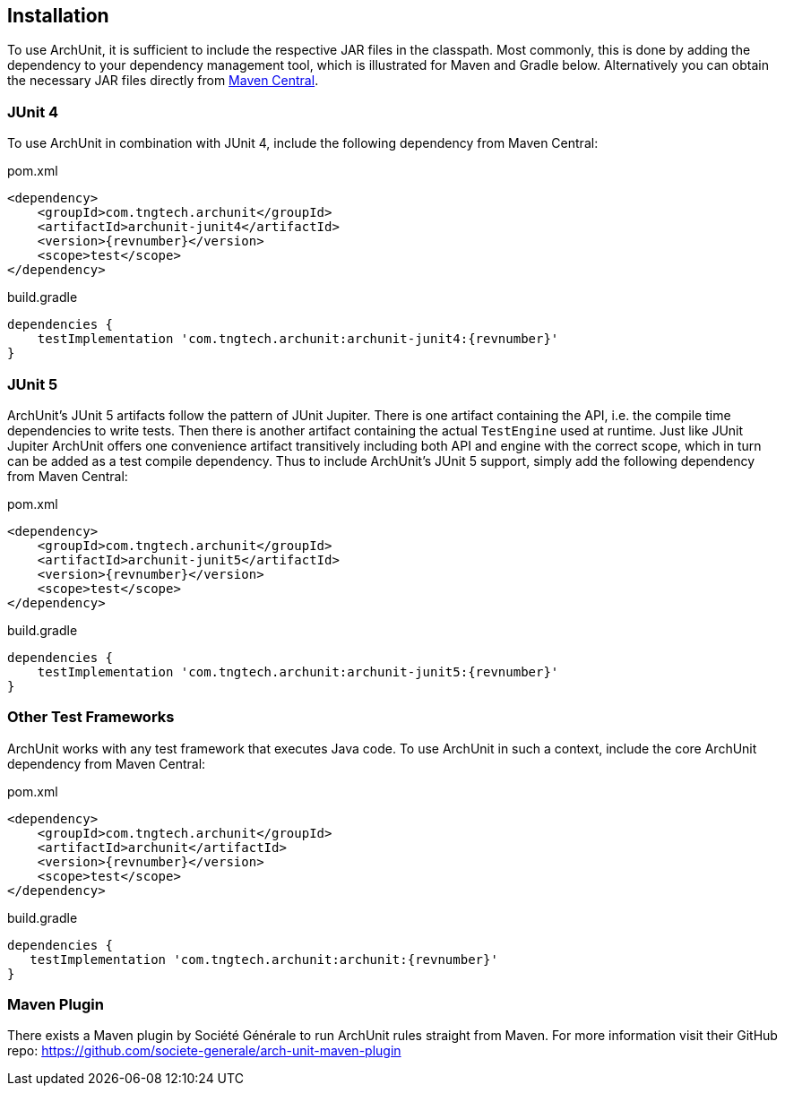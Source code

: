== Installation

To use ArchUnit, it is sufficient to include the respective JAR files in the classpath.
Most commonly, this is done by adding the dependency to your dependency management tool,
which is illustrated for Maven and Gradle below. Alternatively you
can obtain the necessary JAR files directly from
http://search.maven.org/#search%7Cga%7C1%7Cg%3A%22com.tngtech.archunit%22[Maven Central].

=== JUnit 4

To use ArchUnit in combination with JUnit 4, include the following dependency from
Maven Central:

[source,xml,options="nowrap",subs="verbatim,attributes"]
.pom.xml
----
<dependency>
    <groupId>com.tngtech.archunit</groupId>
    <artifactId>archunit-junit4</artifactId>
    <version>{revnumber}</version>
    <scope>test</scope>
</dependency>
----

[source,options="nowrap",subs="verbatim,attributes"]
.build.gradle
----
dependencies {
    testImplementation 'com.tngtech.archunit:archunit-junit4:{revnumber}'
}
----

=== JUnit 5

ArchUnit's JUnit 5 artifacts follow the pattern of JUnit Jupiter. There is one artifact containing
the API, i.e. the compile time dependencies to write tests. Then there is another artifact containing
the actual `TestEngine` used at runtime. Just like JUnit Jupiter ArchUnit offers one convenience
artifact transitively including both API and engine with the correct scope, which in turn can be added
as a test compile dependency. Thus to include ArchUnit's JUnit 5 support, simply add the following dependency
from Maven Central:

[source,xml,options="nowrap",subs="verbatim,attributes"]
.pom.xml
----
<dependency>
    <groupId>com.tngtech.archunit</groupId>
    <artifactId>archunit-junit5</artifactId>
    <version>{revnumber}</version>
    <scope>test</scope>
</dependency>
----

[source,options="nowrap",subs="verbatim,attributes"]
.build.gradle
----
dependencies {
    testImplementation 'com.tngtech.archunit:archunit-junit5:{revnumber}'
}
----

=== Other Test Frameworks

ArchUnit works with any test framework that executes Java code. To use ArchUnit in such a
context, include the core ArchUnit dependency from Maven Central:

[source,xml,options="nowrap",subs="verbatim,attributes"]
.pom.xml
----
<dependency>
    <groupId>com.tngtech.archunit</groupId>
    <artifactId>archunit</artifactId>
    <version>{revnumber}</version>
    <scope>test</scope>
</dependency>
----

[source,options="nowrap",subs="verbatim,attributes"]
.build.gradle
----
dependencies {
   testImplementation 'com.tngtech.archunit:archunit:{revnumber}'
}
----

=== Maven Plugin

There exists a Maven plugin by Société Générale to run ArchUnit rules straight from Maven. For
more information visit their GitHub repo: https://github.com/societe-generale/arch-unit-maven-plugin
